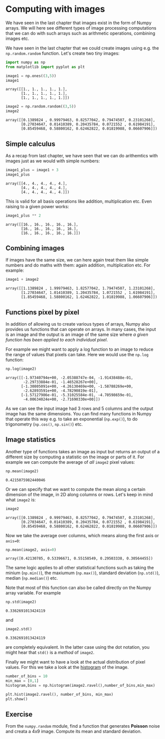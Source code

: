 <<d236e728-86ed-4f1c-93fe-544bc07ac8d5>>
* Computing with images
  :PROPERTIES:
  :CUSTOM_ID: computing-with-images
  :END:
We have seen in the last chapter that images exist in the form of Numpy
arrays. We will here see different types of image processing
computations that we can do with such arrays such as arithmetic
operations, combining images etc.

We have seen in the last chapter that we could create images using e.g.
the =np.random.random= function. Let's create two tiny images:

<<2568eb4f-13c4-4a20-beeb-882ca58f843e>>
#+begin_src python
import numpy as np
from matplotlib import pyplot as plt
#+end_src

<<202b00c4-4500-464f-82e6-9a62b4cb2277>>
#+begin_src python
image1 = np.ones((3,5))
image1
#+end_src

#+begin_example
array([[1., 1., 1., 1., 1.],
       [1., 1., 1., 1., 1.],
       [1., 1., 1., 1., 1.]])
#+end_example

<<067853b6-f3fa-4c11-a768-30ca5fd8cc6d>>
#+begin_src python
image2 = np.random.random((3,5))
image2
#+end_src

#+begin_example
array([[0.1389824 , 0.99979463, 0.82577042, 0.79474507, 0.23101268],
       [0.27034647, 0.01410389, 0.20435784, 0.0721552 , 0.61984191],
       [0.85459468, 0.58800162, 0.62462822, 0.01819988, 0.06607906]])
#+end_example

<<021b84f4-f74a-4c74-80b7-85b4aa3b8836>>
** Simple calculus
   :PROPERTIES:
   :CUSTOM_ID: simple-calculus
   :END:
As a recap from last chapter, we have seen that we can do arithemtics
with images just as we would with simple numbers:

<<d8f0ad23-6616-4056-a34a-cffd04d8cd95>>
#+begin_src python
image1_plus = image1 + 3
image1_plus
#+end_src

#+begin_example
array([[4., 4., 4., 4., 4.],
       [4., 4., 4., 4., 4.],
       [4., 4., 4., 4., 4.]])
#+end_example

<<fe7a7149-698c-4286-86a8-7514743abbaa>>
This is valid for all basis operations like addition, multiplication
etc. Even raising to a given power works:

<<3a2e5a3d-b132-4d53-b82d-c5d9006e1213>>
#+begin_src python
image1_plus ** 2
#+end_src

#+begin_example
array([[16., 16., 16., 16., 16.],
       [16., 16., 16., 16., 16.],
       [16., 16., 16., 16., 16.]])
#+end_example

<<b201825f-d0b0-41a7-b583-40da2bcbd4e0>>
** Combining images
   :PROPERTIES:
   :CUSTOM_ID: combining-images
   :END:
If images have the same size, we can here again treat them like simple
numbers and do maths with them: again addition, multiplication etc. For
example:

<<30865c30-8ea6-4e97-a743-49094ff6bdfb>>
#+begin_src python
image1 + image2
#+end_src

#+begin_example
array([[1.1389824 , 1.99979463, 1.82577042, 1.79474507, 1.23101268],
       [1.27034647, 1.01410389, 1.20435784, 1.0721552 , 1.61984191],
       [1.85459468, 1.58800162, 1.62462822, 1.01819988, 1.06607906]])
#+end_example

<<14abbe03-718d-4b70-bab6-d7131c4a7f16>>
** Functions pixel by pixel
   :PROPERTIES:
   :CUSTOM_ID: functions-pixel-by-pixel
   :END:
In addition of allowing us to create various types of arrays, Numpy also
provides us functions that can operate on arrays. In many cases, the
input is an image and the output is an image of the same size where /a
given function has been applied to each individual pixel/.

For example we might want to apply a log function to an image to reduce
the range of values that pixels can take. Here we would use the =np.log=
function:

<<1be0f38c-35df-411e-9961-c2c8285c7288>>
#+begin_src python
np.log(image2)
#+end_src

#+begin_example
array([[-1.97340794e+00, -2.05388747e-04, -1.91438488e-01,
        -2.29733884e-01, -1.46528267e+00],
       [-1.30805091e+00, -4.26130469e+00, -1.58788269e+00,
        -2.62893591e+00, -4.78290819e-01],
       [-1.57127986e-01, -5.31025584e-01, -4.70598659e-01,
        -4.00634024e+00, -2.71690330e+00]])
#+end_example

<<1c5ddcc7-10c2-49b8-8da5-72d3837530e6>>
As we can see the input image had 3 rows and 5 columns and the output
image has the same dimensions. You can find many functions in Numpy that
operate this way e.g. to take an exponential (=np.exp()=), to do
trigonometry (=np.cos()=, =np.sin()=) etc.

<<6a65bd49-255b-4e2f-ac4a-c051a169ddf5>>
** Image statistics
   :PROPERTIES:
   :CUSTOM_ID: image-statistics
   :END:
Another type of functions takes an image as input but returns an output
of a different size by computing a statistic on the image or parts of
it. For example we can compute the average of /all/ =image2= pixel
values:

<<00cd34ee-08d3-406f-a8b4-4c31216db5cc>>
#+begin_src python
np.mean(image2)
#+end_src

#+begin_example
0.4215075982440046
#+end_example

<<87ae0a8f-f6a4-4190-b85f-a17e8a5bd2d2>>
Or we can specify that we want to compute the mean along a certain
dimension of the image, in 2D along columns or rows. Let's keep in mind
what =image2= is:

<<a75034d0-9110-4ee2-b5a5-0d019a5cc352>>
#+begin_src python
image2
#+end_src

#+begin_example
array([[0.1389824 , 0.99979463, 0.82577042, 0.79474507, 0.23101268],
       [0.27034647, 0.01410389, 0.20435784, 0.0721552 , 0.61984191],
       [0.85459468, 0.58800162, 0.62462822, 0.01819988, 0.06607906]])
#+end_example

<<7bea9efb-5aa4-4501-900a-a9cb13208bf0>>
Now we take the average over columns, which means along the first axis
or =axis=0=:

<<3fd7a790-9383-40dd-b2ef-21a1b7fc998f>>
#+begin_src python
np.mean(image2, axis=0)
#+end_src

#+begin_example
array([0.42130785, 0.53396671, 0.55158549, 0.29503338, 0.30564455])
#+end_example

<<3069cf2c-362f-494c-a750-3574faf11258>>
The same logic applies to all other statistical functions such as taking
the minium (=np.min()=), the maxiumum (=np.max()=), standard deviation
(=np.std()=), median (=np.median()=) etc.

<<7d94b5a6-7606-4a0a-b88f-93012d50d5b6>>
Note that most of this function can also be called directly on the Numpy
array variable. For example

<<8e77e21e-92bc-48bc-a26d-5cbbe22d0287>>
#+begin_src python
np.std(image2)
#+end_src

#+begin_example
0.3362691013424119
#+end_example

<<f5b00ab4-c6d0-4ab6-815f-41408d0f5999>>
and

<<09961793-69ec-412b-9bc9-223f4ff07005>>
#+begin_src python
image2.std()
#+end_src

#+begin_example
0.3362691013424119
#+end_example

<<7c9ecae0-5f2b-4030-9b66-4458bf1bb556>>
are completely equivalent. In the latter case using the dot notation,
you might hear that =std()= is a /method/ of =image2=.

<<88bc1845-7952-487c-9a79-420c06ce84ee>>
Finally we might want to have a look at the actual distribution of pixel
values. For this we take a look at the
[[https://en.wikipedia.org/wiki/Histogram][histogram]] of the image.

<<477c333b-6da3-4215-af03-43c9468ed14f>>
#+begin_src python
number_of_bins = 10
min_max = [0,1]
histogram,bins = np.histogram(image2.ravel(),number_of_bins,min_max)
#+end_src

<<2f83dcd0-23bd-496c-a9ed-c24db201a095>>
#+begin_src python
plt.hist(image2.ravel(), number_of_bins, min_max)
plt.show()
#+end_src

[[file:a04c9e7259845c3ad74c7c7cd4946b8417e0875f.png]]

<<cedbe894-561a-4cab-9001-1410328c0aaf>>
** Exercise
   :PROPERTIES:
   :CUSTOM_ID: exercise
   :END:
From the =numpy.random= module, find a function that generates *Poisson*
noise and creata a 4x9 image. Compute its mean and standard deviation.

<<a6470339-1972-433d-92ad-a660403fa671>>
#+begin_src python
#+end_src
